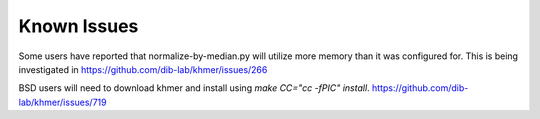 .. vim: set filetype=rst

Known Issues
============

Some users have reported that normalize-by-median.py will utilize more
memory than it was configured for. This is being investigated in
https://github.com/dib-lab/khmer/issues/266

BSD users will need to download khmer and install using `make CC="cc -fPIC"
install`. https://github.com/dib-lab/khmer/issues/719
